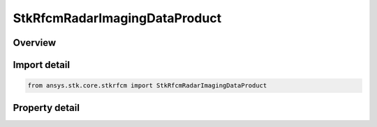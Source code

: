 StkRfcmRadarImagingDataProduct
==============================

.. py:class:: ansys.stk.core.stkrfcm.StkRfcmRadarImagingDataProduct

   Imaging data product that facilitates the generation of range doppler radar images.

.. py:currentmodule:: StkRfcmRadarImagingDataProduct

Overview
--------

.. tab-set::

    .. tab-item:: Properties
        
        .. list-table::
            :header-rows: 0
            :widths: auto

            * - :py:attr:`~ansys.stk.core.stkrfcm.StkRfcmRadarImagingDataProduct.name`
              - Gets the image product name.
            * - :py:attr:`~ansys.stk.core.stkrfcm.StkRfcmRadarImagingDataProduct.enable_sensor_fixed_distance`
              - Enables or disables the fixed disatance mode.
            * - :py:attr:`~ansys.stk.core.stkrfcm.StkRfcmRadarImagingDataProduct.desired_sensor_fixed_distance`
              - Gets or sets the fixed disatance.
            * - :py:attr:`~ansys.stk.core.stkrfcm.StkRfcmRadarImagingDataProduct.distance_to_range_window_start`
              - Gets or sets the distance to the range window start.
            * - :py:attr:`~ansys.stk.core.stkrfcm.StkRfcmRadarImagingDataProduct.distance_to_range_window_center`
              - Gets or sets the distance to the range window center.
            * - :py:attr:`~ansys.stk.core.stkrfcm.StkRfcmRadarImagingDataProduct.center_image_in_range_window`
              - Enables or disables whether the image will be centered in the range window.
            * - :py:attr:`~ansys.stk.core.stkrfcm.StkRfcmRadarImagingDataProduct.enable_imaging`
              - Enables radar imaging.
            * - :py:attr:`~ansys.stk.core.stkrfcm.StkRfcmRadarImagingDataProduct.range_pixel_count`
              - Gets or sets the range pixel count.
            * - :py:attr:`~ansys.stk.core.stkrfcm.StkRfcmRadarImagingDataProduct.velocity_pixel_count`
              - Gets or sets the velocity pixel count.
            * - :py:attr:`~ansys.stk.core.stkrfcm.StkRfcmRadarImagingDataProduct.range_window_type`
              - Gets or sets the range window type.
            * - :py:attr:`~ansys.stk.core.stkrfcm.StkRfcmRadarImagingDataProduct.range_window_side_lobe_level`
              - Gets or sets the range window side lobe level.
            * - :py:attr:`~ansys.stk.core.stkrfcm.StkRfcmRadarImagingDataProduct.velocity_window_type`
              - Gets or sets the velocity window type.
            * - :py:attr:`~ansys.stk.core.stkrfcm.StkRfcmRadarImagingDataProduct.velocity_window_side_lobe_level`
              - Gets or sets the velocity window side lobe level.
            * - :py:attr:`~ansys.stk.core.stkrfcm.StkRfcmRadarImagingDataProduct.range_resolution`
              - Gets or sets the range resolution.
            * - :py:attr:`~ansys.stk.core.stkrfcm.StkRfcmRadarImagingDataProduct.range_window_size`
              - Gets or sets the range window size.
            * - :py:attr:`~ansys.stk.core.stkrfcm.StkRfcmRadarImagingDataProduct.cross_range_resolution`
              - Gets or sets the cross range resolution.
            * - :py:attr:`~ansys.stk.core.stkrfcm.StkRfcmRadarImagingDataProduct.cross_range_window_size`
              - Gets or sets the cross range window size.
            * - :py:attr:`~ansys.stk.core.stkrfcm.StkRfcmRadarImagingDataProduct.required_bandwidth`
              - Gets the waveform product's required bandwidth.
            * - :py:attr:`~ansys.stk.core.stkrfcm.StkRfcmRadarImagingDataProduct.collection_angle`
              - Gets the waveform collection angle.
            * - :py:attr:`~ansys.stk.core.stkrfcm.StkRfcmRadarImagingDataProduct.frequency_samples_per_pulse`
              - Gets the number of frequency samples per pulse.
            * - :py:attr:`~ansys.stk.core.stkrfcm.StkRfcmRadarImagingDataProduct.minimum_pulse_count`
              - Gets the minimum pulse count.
            * - :py:attr:`~ansys.stk.core.stkrfcm.StkRfcmRadarImagingDataProduct.identifier`
              - Gets the unique identifier for the data product



Import detail
-------------

.. code-block:: python

    from ansys.stk.core.stkrfcm import StkRfcmRadarImagingDataProduct


Property detail
---------------

.. py:property:: name
    :canonical: ansys.stk.core.stkrfcm.StkRfcmRadarImagingDataProduct.name
    :type: str

    Gets the image product name.

.. py:property:: enable_sensor_fixed_distance
    :canonical: ansys.stk.core.stkrfcm.StkRfcmRadarImagingDataProduct.enable_sensor_fixed_distance
    :type: bool

    Enables or disables the fixed disatance mode.

.. py:property:: desired_sensor_fixed_distance
    :canonical: ansys.stk.core.stkrfcm.StkRfcmRadarImagingDataProduct.desired_sensor_fixed_distance
    :type: float

    Gets or sets the fixed disatance.

.. py:property:: distance_to_range_window_start
    :canonical: ansys.stk.core.stkrfcm.StkRfcmRadarImagingDataProduct.distance_to_range_window_start
    :type: float

    Gets or sets the distance to the range window start.

.. py:property:: distance_to_range_window_center
    :canonical: ansys.stk.core.stkrfcm.StkRfcmRadarImagingDataProduct.distance_to_range_window_center
    :type: float

    Gets or sets the distance to the range window center.

.. py:property:: center_image_in_range_window
    :canonical: ansys.stk.core.stkrfcm.StkRfcmRadarImagingDataProduct.center_image_in_range_window
    :type: bool

    Enables or disables whether the image will be centered in the range window.

.. py:property:: enable_imaging
    :canonical: ansys.stk.core.stkrfcm.StkRfcmRadarImagingDataProduct.enable_imaging
    :type: bool

    Enables radar imaging.

.. py:property:: range_pixel_count
    :canonical: ansys.stk.core.stkrfcm.StkRfcmRadarImagingDataProduct.range_pixel_count
    :type: int

    Gets or sets the range pixel count.

.. py:property:: velocity_pixel_count
    :canonical: ansys.stk.core.stkrfcm.StkRfcmRadarImagingDataProduct.velocity_pixel_count
    :type: int

    Gets or sets the velocity pixel count.

.. py:property:: range_window_type
    :canonical: ansys.stk.core.stkrfcm.StkRfcmRadarImagingDataProduct.range_window_type
    :type: RFCM_IMAGE_WINDOW_TYPE

    Gets or sets the range window type.

.. py:property:: range_window_side_lobe_level
    :canonical: ansys.stk.core.stkrfcm.StkRfcmRadarImagingDataProduct.range_window_side_lobe_level
    :type: float

    Gets or sets the range window side lobe level.

.. py:property:: velocity_window_type
    :canonical: ansys.stk.core.stkrfcm.StkRfcmRadarImagingDataProduct.velocity_window_type
    :type: RFCM_IMAGE_WINDOW_TYPE

    Gets or sets the velocity window type.

.. py:property:: velocity_window_side_lobe_level
    :canonical: ansys.stk.core.stkrfcm.StkRfcmRadarImagingDataProduct.velocity_window_side_lobe_level
    :type: float

    Gets or sets the velocity window side lobe level.

.. py:property:: range_resolution
    :canonical: ansys.stk.core.stkrfcm.StkRfcmRadarImagingDataProduct.range_resolution
    :type: float

    Gets or sets the range resolution.

.. py:property:: range_window_size
    :canonical: ansys.stk.core.stkrfcm.StkRfcmRadarImagingDataProduct.range_window_size
    :type: float

    Gets or sets the range window size.

.. py:property:: cross_range_resolution
    :canonical: ansys.stk.core.stkrfcm.StkRfcmRadarImagingDataProduct.cross_range_resolution
    :type: float

    Gets or sets the cross range resolution.

.. py:property:: cross_range_window_size
    :canonical: ansys.stk.core.stkrfcm.StkRfcmRadarImagingDataProduct.cross_range_window_size
    :type: float

    Gets or sets the cross range window size.

.. py:property:: required_bandwidth
    :canonical: ansys.stk.core.stkrfcm.StkRfcmRadarImagingDataProduct.required_bandwidth
    :type: float

    Gets the waveform product's required bandwidth.

.. py:property:: collection_angle
    :canonical: ansys.stk.core.stkrfcm.StkRfcmRadarImagingDataProduct.collection_angle
    :type: float

    Gets the waveform collection angle.

.. py:property:: frequency_samples_per_pulse
    :canonical: ansys.stk.core.stkrfcm.StkRfcmRadarImagingDataProduct.frequency_samples_per_pulse
    :type: int

    Gets the number of frequency samples per pulse.

.. py:property:: minimum_pulse_count
    :canonical: ansys.stk.core.stkrfcm.StkRfcmRadarImagingDataProduct.minimum_pulse_count
    :type: int

    Gets the minimum pulse count.

.. py:property:: identifier
    :canonical: ansys.stk.core.stkrfcm.StkRfcmRadarImagingDataProduct.identifier
    :type: str

    Gets the unique identifier for the data product



